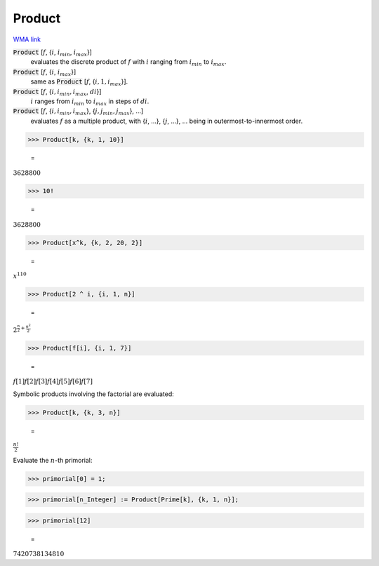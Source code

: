 Product
=======

`WMA link <https://reference.wolfram.com/language/ref/Product.html>`_


:code:`Product` [:math:`f`, {:math:`i`, :math:`i_{min}`, :math:`i_{max}`}]
    evaluates the discrete product of :math:`f` with :math:`i` ranging from :math:`i_{min}` to :math:`i_{max}`.

:code:`Product` [:math:`f`, {:math:`i`, :math:`i_{max}`}]
    same as :code:`Product` [:math:`f`, {:math:`i, 1, i_{max}`}].

:code:`Product` [:math:`f`, {:math:`i, i_{min}, i_{max}`, :math:`di`}]
    :math:`i` ranges from :math:`i_{min}` to :math:`i_{max}` in steps of :math:`di`.

:code:`Product` [:math:`f`, {:math:`i, i_{min}, i_{max}`}, {:math:`j, j_{min}, j_{max}`}, ...]
    evaluates :math:`f` as a multiple product, with {:math:`i`, ...}, {:math:`j`, ...}, ... being in       outermost-to-innermost order.





>>> Product[k, {k, 1, 10}]

    =
:math:`3628800`


>>> 10!

    =
:math:`3628800`


>>> Product[x^k, {k, 2, 20, 2}]

    =
:math:`x^{110}`


>>> Product[2 ^ i, {i, 1, n}]

    =
:math:`2^{{\frac{n}{2}+\frac{n^2}{2}}}`


>>> Product[f[i], {i, 1, 7}]

    =
:math:`f\left[1\right] f\left[2\right] f\left[3\right] f\left[4\right] f\left[5\right] f\left[6\right] f\left[7\right]`



Symbolic products involving the factorial are evaluated:

>>> Product[k, {k, 3, n}]

    =
:math:`\frac{n!}{2}`



Evaluate the :math:`n`-th primorial:

>>> primorial[0] = 1;


>>> primorial[n_Integer] := Product[Prime[k], {k, 1, n}];


>>> primorial[12]

    =
:math:`7420738134810`


